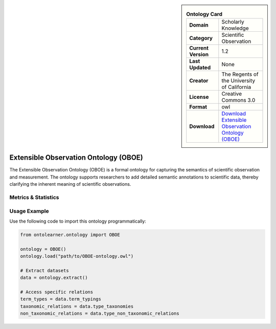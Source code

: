 

.. sidebar::

    .. list-table:: **Ontology Card**
       :header-rows: 0

       * - **Domain**
         - Scholarly Knowledge
       * - **Category**
         - Scientific Observation
       * - **Current Version**
         - 1.2
       * - **Last Updated**
         - None
       * - **Creator**
         - The Regents of the University of California
       * - **License**
         - Creative Commons 3.0
       * - **Format**
         - owl
       * - **Download**
         - `Download Extensible Observation Ontology (OBOE) <https://terminology.tib.eu/ts/ontologies/OBOE>`_

Extensible Observation Ontology (OBOE)
========================================================================================================

The Extensible Observation Ontology (OBOE) is a formal ontology for capturing the semantics     of scientific observation and measurement. The ontology supports researchers to add detailed semantic annotations     to scientific data, thereby clarifying the inherent meaning of scientific observations.

Metrics & Statistics
--------------------------

.. tab:: Graph


    .. list-table:: Graph Statistics
        :widths: 50 50
        :header-rows: 0

        * - **Total Nodes**
          - 1868
        * - **Total Edges**
          - 5017
        * - **Root Nodes**
          - 169
        * - **Leaf Nodes**
          - 156
    ::


.. tab:: Coverage


    .. list-table:: Knowledge Coverage Statistics
        :widths: 50 50
        :header-rows: 0

        * - **Classes**
          - 478
        * - **Individuals**
          - 0
        * - **Properties**
          - 30

    ::

.. tab:: Hierarchy


    .. list-table:: Hierarchical Metrics
        :widths: 50 50
        :header-rows: 0

        * - **Maximum Depth**
          - 11
        * - **Minimum Depth**
          - 0
        * - **Average Depth**
          - 2.96
        * - **Depth Variance**
          - 4.93
    ::


.. tab:: Breadth


    .. list-table:: Breadth Metrics
        :widths: 50 50
        :header-rows: 0

        * - **Maximum Breadth**
          - 480
        * - **Minimum Breadth**
          - 6
        * - **Average Breadth**
          - 153.33
        * - **Breadth Variance**
          - 18183.39
    ::

.. tab:: LLMs4OL


    .. list-table:: LLMs4OL Dataset Statistics
        :widths: 50 50
        :header-rows: 0

        * - **Term Types**
          - 0
        * - **Taxonomic Relations**
          - 819
        * - **Non-taxonomic Relations**
          - 60
        * - **Average Terms per Type**
          - 0.00
    ::

Usage Example
----------------
Use the following code to import this ontology programmatically:

.. code-block:: python

    from ontolearner.ontology import OBOE

    ontology = OBOE()
    ontology.load("path/to/OBOE-ontology.owl")

    # Extract datasets
    data = ontology.extract()

    # Access specific relations
    term_types = data.term_typings
    taxonomic_relations = data.type_taxonomies
    non_taxonomic_relations = data.type_non_taxonomic_relations

